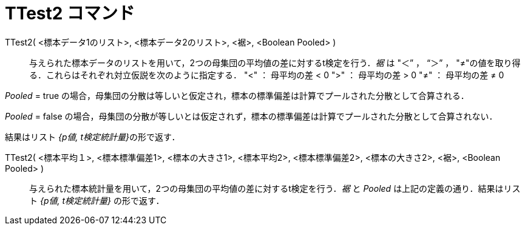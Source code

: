 = TTest2 コマンド
:page-en: commands/TTest2
ifdef::env-github[:imagesdir: /ja/modules/ROOT/assets/images]

TTest2( <標本データ1のリスト>, <標本データ2のリスト>, <裾>, <Boolean Pooled> )::
  与えられた標本データのリストを用いて，2つの母集団の平均値の差に対するt検定を行う．_裾_ は "＜” ， “＞” ，
  "≠"の値を取り得る．これらはそれぞれ対立仮説を次のように指定する．
  "<" ： 母平均の差 < 0
  ">" ： 母平均の差 > 0
  "≠" ： 母平均の差 ≠ 0

_Pooled_ = true の場合，母集団の分散は等しいと仮定され，標本の標準偏差は計算でプールされた分散として合算される．

_Pooled_ = false の場合，母集団の分散が等しいとは仮定されず，標本の標準偏差は計算でプールされた分散として合算されない．

結果はリスト __{p値, t検定統計量}__の形で返す．

TTest2( <標本平均１>, <標本標準偏差1>, <標本の大きさ1>, <標本平均2>, <標本標準偏差2>, <標本の大きさ2>, <裾>, <Boolean Pooled> )::
  与えられた標本統計量を用いて，2つの母集団の平均値の差に対するt検定を行う．_裾_ と _Pooled_
  は上記の定義の通り．結果はリスト _{p値, t検定統計量}_ の形で返す．

